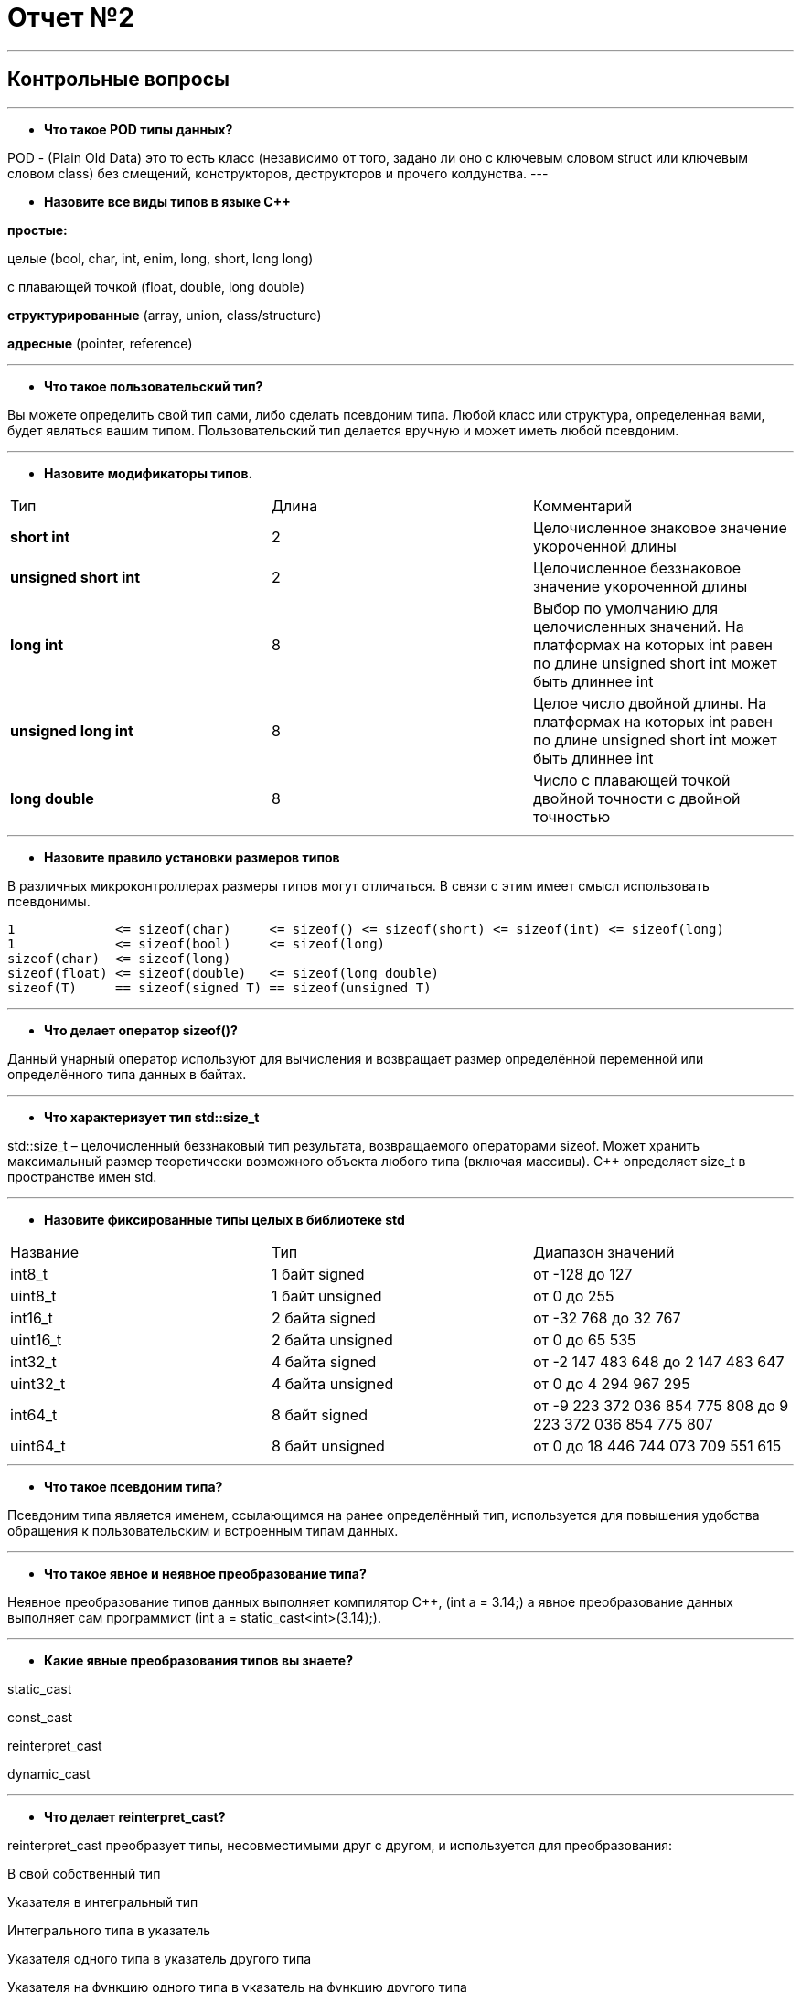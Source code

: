 = Отчет №2

:imagesdir: R2IM

---


== Контрольные вопросы

---

* *Что такое POD типы данных?*

POD - (Plain Old Data) это то есть класс (независимо от того, задано ли оно с ключевым словом struct или ключевым словом class) без смещений, конструкторов, деструкторов и прочего колдунства.
---

* *Назовите все виды типов в языке С++*

*простые:*

целые (bool, char, int, enim, long, short, long long)

с плавающей точкой (float, double, long double)

*структурированные* (array, union, class/structure)

*адресные* (pointer, reference)

---

* *Что такое пользовательский тип?*

Вы можете определить свой тип сами, либо сделать псевдоним типа. Любой класс или структура, определенная вами, будет являться вашим типом. Пользовательский тип делается вручную и может иметь любой псевдоним.

---

* *Назовите модификаторы типов.*

|=====================
|Тип | Длина |Комментарий
|*short int*|	2|Целочисленное знаковое значение укороченной длины
|*unsigned short int*| 2|	Целочисленное беззнаковое значение укороченной длины
|*long int*|	8|Выбор по умолчанию для целочисленных значений. На платформах на которых int равен по
длине unsigned short int может быть длиннее int
|*unsigned long int*|8	|Целое число двойной длины. На платформах на которых int равен по длине unsigned short int может быть
длиннее int
|*long double*|8	|Число с плавающей точкой двойной точности	с двойной точностью 
|=====================

---

* *Назовите правило установки размеров типов*

В различных микроконтроллерах размеры типов могут отличаться. В связи с этим имеет смысл использовать псевдонимы.

----
1             <= sizeof(char)     <= sizeof() <= sizeof(short) <= sizeof(int) <= sizeof(long)
1             <= sizeof(bool)     <= sizeof(long)
sizeof(char)  <= sizeof(long)
sizeof(float) <= sizeof(double)   <= sizeof(long double)
sizeof(T)     == sizeof(signed T) == sizeof(unsigned T)
----

---

* *Что делает оператор sizeof()?*

Данный унарный оператор используют для вычисления и возвращает размер определённой переменной или определённого типа данных в байтах.

---

* *Что характеризует тип std::size_t*

std::size_t – целочисленный беззнаковый тип результата, возвращаемого операторами sizeof. Может хранить максимальный размер теоретически возможного объекта любого типа (включая массивы). С++ определяет size_t в пространстве имен std.

---

* *Назовите фиксированные типы целых в библиотеке std*

|=================
|Название|Тип|Диапазон значений
|int8_t|1 байт signed|от -128 до 127
|uint8_t|1 байт unsigned|от 0 до 255
|int16_t|2 байта signed|от -32 768 до 32 767
|uint16_t|2 байта unsigned|от 0 до 65 535
|int32_t|4 байта signed|от -2 147 483 648 до 2 147 483 647
|uint32_t|4 байта unsigned|от 0 до 4 294 967 295
|int64_t|8 байт signed|от -9 223 372 036 854 775 808 до 9 223 372 036 854 775 807
|uint64_t|8 байт unsigned|от 0 до 18 446 744 073 709 551 615
|=================

---

* *Что такое псевдоним типа?*

Псевдоним типа является именем, ссылающимся на ранее определённый тип, используется для повышения удобства обращения к пользовательским и встроенным типам данных.

---

* *Что такое явное и неявное преобразование типа?*

Неявное преобразование типов данных выполняет компилятор С++, (int a = 3.14;) а явное преобразование данных выполняет сам программист (int a = static_cast<int>(3.14);).

---

* *Какие явные преобразования типов вы знаете?*

static_cast

const_cast

reinterpret_cast

dynamic_cast

---

* *Что делает reinterpret_cast?*

reinterpret_cast преобразует типы, несовместимыми друг с другом, и используется для преобразования:

В свой собственный тип

Указателя в интегральный тип

Интегрального типа в указатель

Указателя одного типа в указатель другого типа

Указателя на функцию одного типа в указатель на функцию другого типа

---

* *Чем static_cast отличается от reinterpret_cast?*

static_cast преобразует выражения одного статического типа в объекты и значения другого статического типа. Проверка производится на уровне компиляции, так что в случае ошибки сообщение будет получено в момент сборки приложения или библиотеки. Используется для близких типов.

reinterpret_cast — приведение типов без проверки, непосредственное указание компилятору. Применяется только в случае полной уверенности программиста в собственных действиях. Используется для несовместимых типов.

---

* *Что такое ОЗУ и ПЗУ?*

ОЗУ - опертивное запоминающее устройство (RAM).Служит для хранения программ начальной загрузки компьютера и тестирования его узлов. Используется только для чтения. Записанная в ней информация не изменяется после выключения компьютера.

ПЗУ - постоянное запоминающее устройство (ROM). Предназначена для хранения информации, изменяющейся в ходе выполнения процессором операций по ее обработке. Используется как для чтения, так и для записи информации. Вся информация хранится в этой памяти только тогда, когда компьютер включен.

---

* *Каков размер памяти ARM Cortex микроконтроллеров.*

Ядро ARM имеет 4 Гбайт последовательной памяти с адресов 0x00000000 до 0xFFFFFFFF.
512 кБайт памяти программ
128 кБайт ОЗУ

---

* *По какой архитектуре разработан ARM Cortex микроконтроллер?*

Микроконтроллер на ядре Cortex M3 выполнен по Гарвардской архитектуре

---

* *В чем отличие Гарвардской архитектуры от Архитектура ФонНеймана?*

.Примеры архитектур
image::Figure1.png[]

Архитектура Фон Неймана. Эта архитектура состоит из единого блока памяти, в котором хранятся и команды, и данные, и общей шины для передачи данных и команд в ЦПУ и от него. При такой архитектуре перемножение двухчисел требует по меньшей мере трех циклов: двух циклов для передачи двух чисел в ЦПУ, и одного – для передачи команды. Данная архитектура приемлема в том случае, когда все действия могут выполняться последовательно.

Гарвардская архитектура. Данные и код программы хранятся в различных блоках памяти и доступ к ним осуществляется через разные шины, как показано на схеме. Т.к. шины работают независимо, выбор команд программы и данных может осуществляться одновременно, повышая таким образом скорость по сравнению со случаем и спользования одной шины вархитектуре Фон Неймана.

Модифицированная гарвардская архитектура. Команды и данные могут храниться в памяти программ. Доступ к памяти осуществляется по одной шине, а уже устройство управления памятью обеспечивает разделение шин при помощи управляющих сигналов: чтения, записи или выбора области памяти. Данные и код могут находится в одной и той же области памяти. В этом едином адресном пространстве может находится и ПЗУ и ОЗУ и периферия. А это означает, что собственно и код и данные могут попасть хоть куда(в ОЗУ или в ПЗУ) и это зависит только от компилятора и линкера.

---

* *Где располагаются локальные переменные?*

Локальные переменные функции создаются на стеке или в регистрах.

---

* *Где располагаются статические переменные?*

инициализируемые - .data
инициализируемые нулем - .bss
данные переменные не изменяются до конца работы приложения.

---

* *Где располагаются глобальные переменные?*

инициализируемые - .data

инициализируемые нулем - .bss

---

* *Что такое стек?*

Стек (англ. Stack - стопкаъ) - абстрактный тип данных, представляющий собой список элементов, организованных по принципу LIFO (англ. last in — first out, «последним пришёл — первым вышел»).

В стек можно положить данные, и можно данные забрать, причем те данные которые были положены в стек последним, забираем из стека первым.

Стек – это организация памяти, выполненная компоновщиком. На уровне микроконтроллера для работы со стеком есть специальные ассемблерные команды (например PUSH – положить регистры в стек, и POP – взять из стека). Так же для сохранения и считывания данных из стека могут использоваться инструкции STR и LDR.

---

* *Что такое указатель?*

Указатель это переменная, которая хранит адрес какой-то другой переменной.

---

* *Что такое разыменовывание указателя?*

Операция, нужная для того, чтобы получить значение, записанное в некоторой области, на которое ссылается указатель

---

* *Что означает взятие адреса?*

Оператор *&* - оператор взятия адреса.

&  перед переменной передает адрес по которому лежат значения этой переменной.

---

* *Какие операции можно выполнять над указателями?*

Указатели можно складывать+, вычитать -, увеличивать ++, сравнивать !=. Но указатели должны быть одного типа



---

* *Что такое константный указатель?*

Константный указатель — это указатель, значение которого не может быть изменено после инициализации. Для объявления константного указателя используется ключевое слово const между звёздочкой и именем указателя:

----
int * const ptr = &value1; 
----

---

* *Что такое указатель на константу?*

Указатель на константное значение — это неконстантный указатель, который указывает на неизменное значение. Для объявления указателя на константное значение, используется ключевое слово const перед типом данных:

----
const int *ptr = &value;
----

---

* *Что такое ссылка? В чем её отличие от указателя?*

Ссылка — это тип переменной в C++, который работает как псевдоним другого объекта или значения. C++ поддерживает три типа ссылок:

* Ссылки на неконстантные значения (обычно их называют просто «ссылки» или «неконстантные ссылки»), которые мы обсудим в этом уроке.

* Ссылки на константные значения (обычно их называют «константные ссылки»), которые мы обсудим в следующем уроке.

Ссылка (на неконстантное значение) объявляется с использованием амперсанда (&) между типом данных и именем ссылки:

Особенности ссылки:

* У ссылки нельзя взять адрес. Если применить оператор взятия адреса к ней, то будет выведен адрес переменной, на которую она ссылается

* Ссылка ведет себя почти также как константный указатель. Её нельзя изменять, складывать, вычитать

* Ссылки нельзя сравнивать

* Ссылка не может быть не проинициализирована.

Ссылка на переменную:

  int &ref = a; 


Ссылка — это тот же указатель, который неявно разыменовывается при доступе к значению, на которое он указывает

Поскольку ссылки должны быть инициализированы корректными объектами (они не могут быть нулевыми) и не могут быть изменены позже, то они, как правило, безопаснее указателей (так как риск разыменования нулевого указателя отпадает). Однако, они немного ограничены в функциональности, по сравнению с указателями.

Если определённое задание может быть решено с помощью как ссылок, так и указателей, то лучше использовать ссылки. Указатели следует использовать в ситуациях, только когда ссылки недостаточно эффективны (например, при динамическом выделении памяти).

---

* *Что такое регистр?*

Регистр - это определенный участок памяти внутри самого процессора, от 8-ми до 32-х бит длиной, который используется для промежуточного хранения информации, обрабатываемой процессором. Некоторые регистры содержат только определенную информацию.


Каждый регистр в архитектуре ARM представляет собой ресурс памяти и имеет длину в 32 бита, где каждый бит можно представить в виде выключателя с помощью которого осуществляется управление тем или иным параметром микроконтроллера.

---

* *Что такое регистры общего назначения?*

Существуют регистры общего назначения и специальные регистры. Регистры общего назначения расположены внутри ядра микроконтроллера(сверхбыстрая память).

Регистры общего назначения - это сверхбыстрая память внутри процессора, предназначенная для хранения адресов и промежуточных результатов вычислений (регистр общего назначения/регистр данных) или данных, необходимых для работы самого процессора.

---

* *Что такое регистры специального назначения?*

Регистры специального назначения расположены в ОЗУ микроконтроллера и используются для управления процессором и периферийными устройствами.

---

* *Как можно установить бит в регистре специального назначения?*

Так как регистр специального назначения - это просто адресуемая ячейка памяти, то в коде это может мы можем обратиться к данным по этому адресу, разыменовывая указатель, указывающий на этот адрес.

Для того, чтобы настроить определенное периферийное устройство процессора, необходимо изменить значение поля соответствующем регистре.

Для более удобной работы с регистрами можно использовать С++ обертку. Эта обертка позволяет обращаться к регистрам в форме очень похоже с тем, как эти регистры описаны в документации.

Так, например, для запуска внешнего источника частоты, необходимо обратиться к регистру “CR” периферии “RCC”, полю HSEON и установить в нем значение Enable. Операция обращения к регистру выглядит следующим образом:

 int main()
 {
   RCC::CR::HSEON::Enable::Set() ;
 }

---

* *Объясните как вызывается функция.*

Функция должна быть объявлена в таком порядке, чтобы компилятор мог узнать как её вызвать. Объявление функции может выглядеть следующим образом:

 int MyFunction(int first, char * second);

Все что знает об этой функции компилятор, это то, что она принимает два параметра: целое и указатель на символ. И функция должна вернуть целое значение. Этого достаточно для компилятора, чтобы понять как вызвать эту функцию.

---

* *Что такое трансляция?*

Компилятор - программа выполняющая трансляцию исходного кода из предметно-ориентированногоязыка на машинно-ориентированный язык.

Структурно процесс трансляции с помощью компилятора показан на рисунке [Схема Трансляции]. После трансляции вы можете получить на выходе либо файлы библиотеки, которые впоследствии можно будет использовать в других проектах, либо объектные файлы.

.Схема  трансляции
image::Figure2.png[]

---

* *Что такое компоновка?*

В C + + , функция может компоноваться либо как С+ +, либо как С функция. Пример объявления функции с Си компоновкой:

 extern "C" {
   int F(int);
 }
 
Если вы хотите вызвать функции ассемблера из С++, то лучше объявить эту функцию, как имеющую тип компоновки Си

---

* *Как лучше организовывать структуру проекта и почему?*

При создании структуры проекта стоит соблюдать иерархическую структуру файлов, хранящихся на компьюетере. Это позволяет облегчить поиск требуемых компонентов. 
Структура должна иметь иерархическую модель. Все существующие подгруппы разбивают файлы на логические группы.

---

* *Что такое операторы?*

Оператор — это символ, который сообщает компилятору о необходимости выполнения некоторых математических или логических действий.

---

* *Какие арифметические операторы вы знаете?*


.Арифметические операторы
|=====================
|Операция | Оператор | Комментарий
|Присваивание       | =     | a = b
|Сложение           | +     | a + b
|Вычитание          | -     | a - b
|Унарный плюс       | +     | +a
|Унарный минус      | -     | -a
|Умножение          | *     | a * b
|Деление            | /     | a / b
|Остаток от деления | %     | a % b
|Инкремет  (пост и предфиксный)| ++      | &#43;&#43;a  и  a&#43;&#43;
|Декремент (пост и предфиксный)| - -     | --a и a--
|=====================

---

* *Какие логические операторы вы знаете?*

.Логические операторы
|=====================
|Операция | Оператор | Комментарий | Пример
|Логическое отрицание, НЕ   | !     | !a    |   !true => false
|Логическое умножение, И    | &&    | a && b| true && false => false
|Логическое сложение, ИЛИ   | &#124;&#124;  |   a &#124; &#124;  b  | true &#124; &#124;  false => true
|=====================

---

* *Какие побитовые операторы вы знаете?*

.Побитовые операторы
|=====================
|Операция | Оператор  | Комментарий | Пример
|Побитовая инверсия   | ~     | ~a  | unsigned char a = 0; ~a => 0xFF
|Побитовое И          | &     | a & b | unsigned char a = 1, b = 3; a & b => 1
|Побитовое ИЛИ        | &#124;   | a &#124; b | unsigned char a = 1, b = 3; a &#124; b => 3
|Побитовое исключающее ИЛИ  | ^   | a ^ b | unsigned char a = 1, b = 3; a ^ b => 2
|Побитовый сдвиг влево  | <<   | a << b | unsigned char a = 1, b = 3; a << b => 8
|Побитовый сдвиг вправо | >>   | a >> b | unsigned char a = 8, b = 3; a >> b => 1
|=====================

---

* *Приведите пример переопределения оператора*

[source, cpp]

----
class Integer // создание класса Integer
{
private: // модификатор доступа. доступ открыт самому классу.
    int value; // переменная типа int с названием value
public: //модификатор доступа. доступ открыт классам, производным от данного.
    Integer(int i): value(i)
    {}
    const Integer operator+(const Integer& rv) const {return (value + rv.value); //переопределение +
    }
};
----

---

* *Какие еще операторы вы знаете?*

Составное присваивание

Операторы работы с указателями и членами класса

Функторы, тернарные операции, sizeof(), запятая, приведение типа, new

---

* *Как сбросить бит с помощью битовых операторов?*

битовый И и отрицание:

 PORTB &= ~1; // сбрасывает 0-ой бит в PORT

---

* *Как установить бит с помощью битовых операторов?*

битовый ИЛИ:

 PORT | = 1; // устанавливает 0-ой бит в PORT

---

* *Как поменять значение бита с помощью битовых операторов?*

операция инвертирования:

 PORTB ^= 1; // меняет значение в 0-ой бите в PORT
 
---

* *Какой микроконтроллер на отладочной плате XNUCLE ST32F411?*

ARM® 32-bit Cortex™-M4

---

* *Какие блоки входят в состав микроконтроллера STM32F411?*

.Функциональные блоки микроконтроллера STM32F411
image::Figure3.png[]

---

* *В чем отличие ядра CortexM4 от CortexM3?*

Присутствие аппаратного модуля работы с плавающей точкой.

Присутствие набора инструкций DSP, SIMD, FP.

---

* *Назовите основные характеристики микроконтроллера STM32F411.*

|===
| 	32 разрядное ядро ARM Cortex-M4 | 	Блок работы с числами с плавающей точкой FPU
| 	512 кБайт памяти программ | 	128 кБайт ОЗУ
| Встроенный 12 битный 16 канальный АЦП |	DMA контроллер на 16 каналов
| USB 2.0 | 	3x USART
| 5 x SPI/I2S | 3x I2C
| SDIO интерфейс для карт SD/MMC/eMMC | Аппаратный подсчет контрольной суммы памяти программ CRC
| 6 - 16 разрядных и 2 - 32 разрядных Таймера |	1 - 16 битный для управления двигателями
| 2  сторожевых таймера |	1 системный таймер
| Работа на частотах до 100Мгц | 81 портов ввода вывода
| Питание от 1.7 до 3.6 Вольт | Потребление 100 мкА/Мгц
|===

---

* *Назовите дополнительные характеристики микроконтроллера STM32F411.*

Настраиваемые источники тактовой частоты

Настраиваемые на различные функции порты

Внутренний температурный сенсор

Таймеры с настраиваемым модулем ШИМ

DMA для работы с модулями (SPI, UART, ADC… )

12 разрядный ADC последовательного приближения

Часы реального времени

Системный таймер и спец. прерывания для облегчения и ускорения работы ОСРВ

---

* *Какие источники тактирования есть у микроконтроллера STM32F411*

4 основных источника:​

HSI (high-speed internal) — внутренний высокочастотный RC-генератор.​

HSE (high-speed external) — внешний высокочастотный генератор.​

PLL — система ФАПЧ. Точнее сказать, это вовсе и не генератор, а набор из умножителей и делителей, исходный сигнал он получает от HSI или HSE, а на выходе у него уже другая частота.

2 вторичных источника:​

LSI (low-speed internal) — низкочастотный внутренний RC-генератор на 37 кГц​

LSE (low-speed external) — низкочастотный внешний источник на 32,768 кГц​

---

* *Назовите алгоритм подключения системной частоты к источнику тактирования микроконтроллера STM32F411.*

Алгоритм настройки частоты​Определить какие источники частоты нужны​

Например, PLL нужен для USB​

Включить нужный источник​

Используя Clock Control register (RCC::CR)​

Дождаться стабилизации источника ​

Используя соответствующие биты (..RDY) Clock Control register ​(RCC::CR)

Назначить нужный источник на системную частоту​

Используя Clock Configuration Register (RCC::CFGR)​

Дождаться пока источник не переключиться на системную частоту​

Используя Clock Configuration Register (RCC::CFGR)​

---

* *Что такое ФАПЧ?*

Фазовая автоподстройка частоты (ФАПЧ, англ. PLL ) — система автоматического регулирования, подстраивающая фазу управляемого генератора так, чтобы она была равна фазе опорного сигнала, либо отличалась на известную функцию от времени. 

---

* *Что делает следующий код?*

[source, cpp]

----
int main()
{
  int StudentUdacha = 10;
  int PrepodUdachca = 0 ;

  StudentUdacha =  StudentUdacha ^ PrepodUdachca ;
  PrepodUdachca =  StudentUdacha ^ PrepodUdachca ;
  StudentUdacha ^= PrepodUdachca ;
}
----



[source, cpp]

----
int main()
{
  int StudentUdacha = 10; // Присваивает переменной StudentUdacha значение 10
  int PrepodUdachca = 0 ; // Присваивает переменной PrepodUdachca значение 0

----


image::Figure4.png[]

поразрядное исключающее ИЛИ

----
  StudentUdacha =  StudentUdacha ^ PrepodUdachca ;
----

image::Figure5.png[]

поразрядное исключающее ИЛИ

----
  PrepodUdachca =  StudentUdacha ^ PrepodUdachca ;
----

image::Figure6.png[]

инвевртирует значение

----
  StudentUdacha ^= PrepodUdachca ;
}
----

image::Figure7.png[]

---

=== Задание 1

Адрес GPIOC 0x4002 0800 - 0x4002 0BFF

Cмещение регистра *GPIOС_MODER* относительно адреса *GPIOC* 

image::Figure8.png[]


адрес регистра *GPIOC_MODER*

. Записать по адресу регистра *GPIOC_MODER* биты 10,16,18 в 1, а биты 11,17,19 в 0.

смещение регистра *GPIOС_ODR* относительно адреса *GPIOC* 

image::Figure9.png[]

и вычислить адрес регистра *GPIOC_ODR*

Записать по адресу регистра *GPIOC_ODR* биты 5,8,9 в 1

Написать функцию задержки используя цикл *void Delay()*. И вызвать ей после установки битов
После задержки Записать по адресу регистра *GPIOC_ODR* биты 5,8,9 в 0
Вызвать функцию сброса битов
Запустить программу, в пошаговой отладке в окне Register, посмотреть, что происходит с регистрами
*GPIOС_MODER* и *GPIOС_ODR*.

---

=== Задание 2
. Создать указатель типа *volatile int**, которая будет содержать адрес регистра GPIOC_MODER
. Создать переменную типа *int* и записать туда значение, которое содержится по этому адресу
. Запустить отладку, запустить окно Memory и проверить, что по этому адресу лежит это значение
. В отладке открыть окно регистры и проверить, что значение регистра GPIOC_MODER, совпадает со значением
в переменной типа *int*
. Проделать тоже самое с произвольным адресом в ОЗУ.
. Посмотреть видео https://www.youtube.com/watch?v=M53lJlcFOZQ

---

=== Задание 3
.	Ознакомиться с техническим описанием регистров тактирования микропроцессора
. Произвести настройку тактирования микропроцессора по варианту см. <<Варианты для системы тактирования>>
.	Выполнить пошаговую отладку

[#Варианты для системы тактирования]
.Варианты для системы тактирования
[options="header"]
|=====================
| Номер варианта | Источник тактирования | Частота тактирования
|7|HSE| 4 Мгц
|=====================

---

=== Задание 4
. Сделать программу, которая при нажатии кнопки UserButton на отладочной плате
http://www.waveshare.com/xnucleo-F411RE.htm меняет состояние всех 4 светодидов
